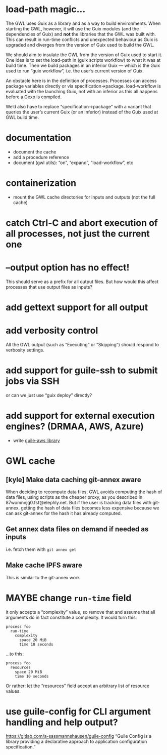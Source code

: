 #+TYP_TODO: MAYBE DONE TODO

* load-path magic…
The GWL uses Guix as a library and as a way to build environments.
When starting the GWL, however, it will use the Guix modules (and the
dependencies of Guix) and *not* the libraries that the GWL was built
with.  This can result in run-time conflicts and unexpected behaviour
as Guix is upgraded and diverges from the version of Guix used to
build the GWL.

We should aim to insulate the GWL from the version of Guix used to
start it.  One idea is to set the load-path in (guix scripts workflow)
to what it was at build time.  Then we build packages in an inferior
Guix — which is the Guix used to run “guix workflow”, i.e. the user’s
current version of Guix.

An obstacle here is in the definition of processes.  Processes can
access package variables directly or via specification->package.
load-workflow is evaluated with the launching Guix, not with an
inferior as this all happens before a Gexp is compiled.

We’d also have to replace “specification->package” with a variant that
queries the user’s current Guix (or an inferior) instead of the Guix
used at GWL build time.

* documentation
- document the cache
- add a procedure reference
- document (gwl utils): “on”, “expand”, “load-workflow”, etc

* containerization
- mount the GWL cache directories for inputs and outputs (not the full cache)

* catch Ctrl-C and abort execution of all processes, not just the current one

* --output option has no effect!
This should serve as a prefix for all output files.  But how would this affect processes that use output files as inputs?

* add gettext support for all output

* add verbosity control
All the GWL output (such as “Executing” or “Skipping”) should respond to verbosity settings.

* add support for guile-ssh to submit jobs via SSH
or can we just use “guix deploy” directly?

* add support for external execution engines?  (DRMAA, AWS, Azure)
- write [[https://git.elephly.net/?p=software/guile-aws.git;a=summary][guile-aws library]]

* GWL cache

** [kyle] Make data caching git-annex aware
 When deciding to recompute data files, GWL avoids computing the hash
 of data files, using scripts as the cheaper proxy, as you described in
 87womnnjg0.fsf@elephly.net.  But if the user is tracking data files
 with git-annex, getting the hash of data files becomes less expensive
 because we can ask git-annex for the hash it has already computed.

** Get annex data files on demand if needed as inputs
i.e. fetch them with =git annex get=

** Make cache IPFS aware
This is similar to the git-annex work

* MAYBE change =run-time= field
it only accepts a “complexity” value, so remove that and assume that all arguments do in fact constitute a complexity.  It would turn this:

#+BEGIN_SRC wisp
process foo
  run-time
    complexity
      space 20 MiB
      time 10 seconds
#+END_SRC

…to this:

#+BEGIN_SRC wisp
process foo
  resources
    space 20 MiB
    time 10 seconds
#+END_SRC

Or rather: let the “resources” field accept an arbitrary list of resource values.

* use guile-config for CLI argument handling and help output?
https://gitlab.com/a-sassmannshausen/guile-config
“Guile Config is a library providing a declarative approach to application configuration specification.”

